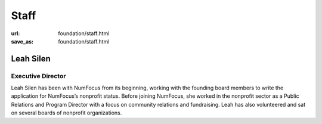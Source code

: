 Staff
#####
:url: foundation/staff.html
:save_as: foundation/staff.html

Leah Silen
----------
.. image:: /media/img/board/leah-silen.jpg
    :height: 150px
    :alt: Leah Silen

Executive Director
~~~~~~~~~~~~~~~~~~

Leah Silen has been with NumFocus from its beginning, working with the founding board members to write the application for NumFocus’s nonprofit status. Before joining NumFocus, she worked in the nonprofit sector as a Public Relations and Program Director with a focus on community relations and fundraising. Leah has also volunteered and sat on several boards of nonprofit organizations.

